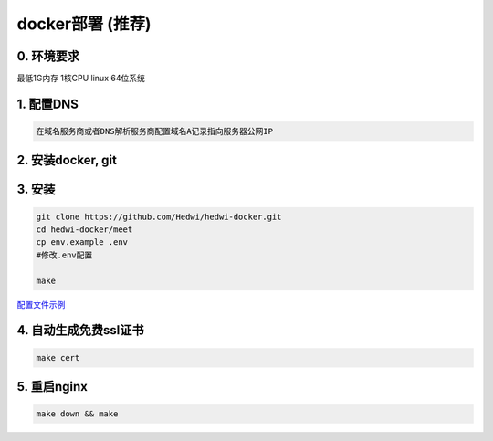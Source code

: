 .. _help-docker-install:

.. _docker-install:


docker部署 (推荐)
------------------------

0. 环境要求
=====================
最低1G内存 1核CPU  linux 64位系统

1. 配置DNS
===============================================

.. code-block:: bash

   在域名服务商或者DNS解析服务商配置域名A记录指向服务器公网IP


2. 安装docker, git 
======================================


3. 安装
===============================================


.. code-block:: bash

  git clone https://github.com/Hedwi/hedwi-docker.git
  cd hedwi-docker/meet
  cp env.example .env
  #修改.env配置

  make

`配置文件示例 </meet/meet_env.html>`_


4. 自动生成免费ssl证书
===============================================

.. code-block:: bash

  make cert


5. 重启nginx  
===============================================

.. code-block:: bash

  make down && make

